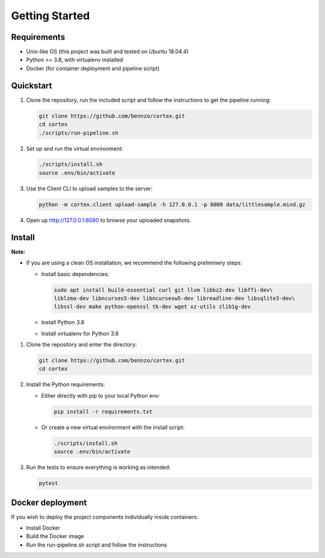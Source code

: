 .. _gettingstarted:

Getting Started
===============

Requirements
^^^^^^^^^^^^

* Unix-like OS (this project was built and tested on Ubuntu 18.04.4)
* Python >= 3.8, with virtualenv installed
* Docker (for container deployment and pipeline script)

Quickstart
^^^^^^^^^^


#. Clone the repository, run the included script and follow the instructions to get the pipeline running:

   .. code-block:: bash

       git clone https://github.com/bennzo/cortex.git
       cd cortex
       ./scripts/run-pipeline.sh

#. Set up and run the virtual environment:

   .. code-block:: bash

       ./scripts/install.sh
       source .env/bin/activate

#. Use the Client CLI to upload samples to the server:

   .. code-block:: bash

       python -m cortex.client upload-sample -h 127.0.0.1 -p 8000 data/littlesample.mind.gz

#. Open up http://127.0.0.1:8080 to browse your uploaded snapshots.

Install
^^^^^^^

**Note:**


* If you are using a clean OS installation, we recommend the following preliminery steps:

  * Install basic dependencies:

    .. code-block:: bash

         sudo apt install build-essential curl git llvm libbz2-dev libffi-dev\
         liblzma-dev libncurses5-dev libncursesw5-dev libreadline-dev libsqlite3-dev\
         libssl-dev make python-openssl tk-dev wget xz-utils zlib1g-dev

  * Install Python 3.8
  * Install virtualenv for Python 3.8


#. Clone the repository and enter the directory:

   .. code-block:: bash

       git clone https://github.com/bennzo/cortex.git
       cd cortex

#. Install the Python requirements:

   * Either directly with pip to your local Python env:

     .. code-block:: bash

        pip install -r requirements.txt

   * Or create a new virtual environment with the install script:

     .. code-block:: bash

        ./scripts/install.sh
        source .env/bin/activate

#. Run the tests to ensure everything is working as intended:

   .. code-block:: bash

       pytest

Docker deployment
^^^^^^^^^^^^^^^^^

If you wish to deploy the project components individually inside containers:


* Install Docker
* Build the Docker image
* Run the run-pipeline.sh script and follow the instructions
